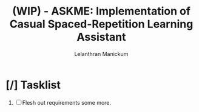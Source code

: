 
#+HTML_HEAD: <link rel="stylesheet" type="text/css" href="styles.css" />
#+HTML_HEAD: <script type="text/javascript" src="scripts.js"> </script>
#+OPTIONS: '
#+TODO: TODO IN-PROGESS BLOCKED | DONE
#+OPTIONS: toc:nil num:nil

#+title: (WIP) - ASKME: Implementation of Casual Spaced-Repetition Learning Assistant
#+author: Lelanthran Manickum

* [/] Tasklist
 1. [ ] Flesh out requirements some more.

